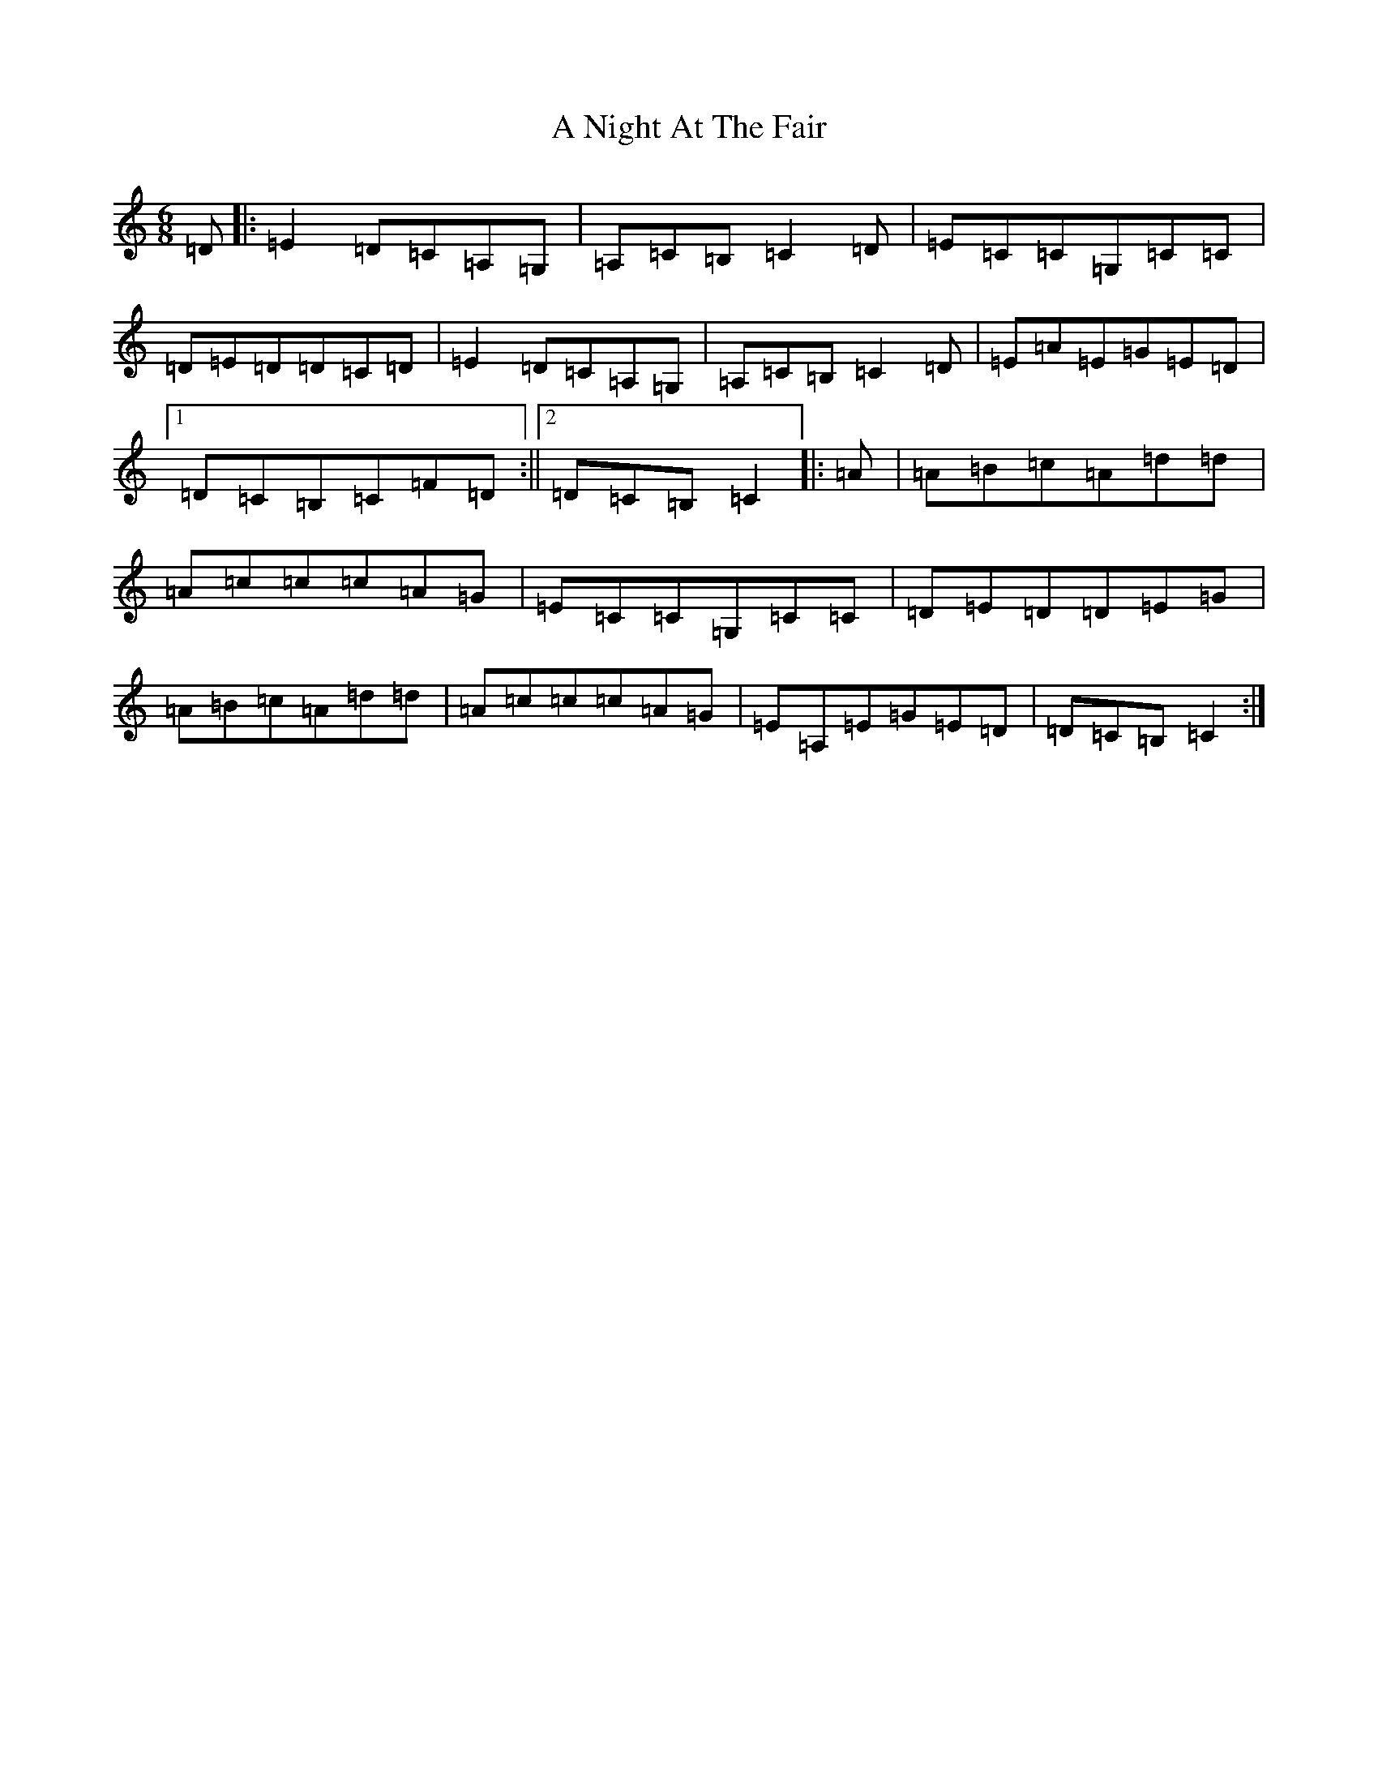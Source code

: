 X: 130
T: A Night At The Fair
S: https://thesession.org/tunes/7294#setting7294
R: jig
M:6/8
L:1/8
K: C Major
=D|:=E2=D=C=A,=G,|=A,=C=B,=C2=D|=E=C=C=G,=C=C|=D=E=D=D=C=D|=E2=D=C=A,=G,|=A,=C=B,=C2=D|=E=A=E=G=E=D|1=D=C=B,=C=F=D:||2=D=C=B,=C2|:=A|=A=B=c=A=d=d|=A=c=c=c=A=G|=E=C=C=G,=C=C|=D=E=D=D=E=G|=A=B=c=A=d=d|=A=c=c=c=A=G|=E=A,=E=G=E=D|=D=C=B,=C2:|